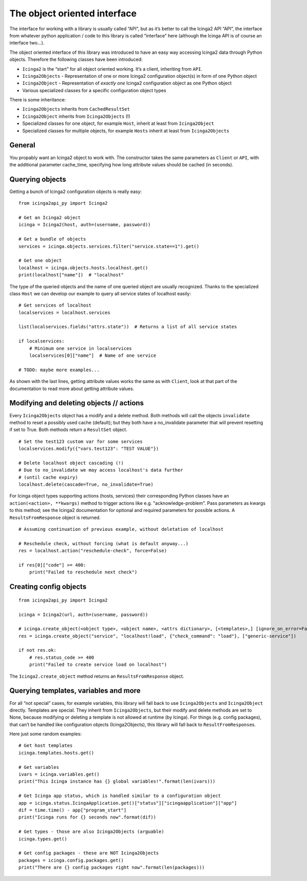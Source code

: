 The object oriented interface
=============================

The interface for working with a library is usually called “API”, but as
it’s better to call the Icinga2 API “API”, the interface from whatever
python application / code to this library is called “interface” here
(although the Icinga API is of course an interface two…).

The object oriented interface of this library was introduced to have an
easy way accessing Icinga2 data through Python objects. Therefore the
following classes have been introduced:

- ``Icinga2`` is the “start” for all object oriented working. It’s a
  client, inheriting from ``API``.
- ``Icinga2Objects`` - Representation of one or more Icinga2 configuration
  object(s) in form of one Python object
- ``Icinga2Object`` - Representation of *exactly one* Icinga2
  configuration object as one Python object
- Various specialized classes for a specific configuration object types

There is some inheritance:

- ``Icinga2Objects`` inherits from ``CachedResultSet``
- ``Icinga2Object`` inherits from ``Icinga2Objects`` (!)
- Specialized classes for one object, for example ``Host``, inherit at
  least from ``Icinga2Object``
- Specialized classes for multiple objects, for example ``Hosts`` inherit
  at least from ``Icinga2Objects``

General
-------

You propably want an Icinga2 object to work with. The constructor takes
the same parameters as ``Client`` or ``API``, with the additional
parameter cache_time, specifying how long attribute values should be
cached (in seconds).

Querying objects
----------------

Getting a bunch of Icinga2 configuration objects is really easy:

::

   from icinga2api_py import Icinga2

   # Get an Icinga2 object
   icinga = Icinga2(host, auth=(username, password))

   # Get a bundle of objects
   services = icinga.objects.services.filter("service.state==1").get()

   # Get one object
   localhost = icinga.objects.hosts.localhost.get()
   print(localhost["name"])  # "localhost"

The type of the queried objects and the name of one queried object are
usually recognized. Thanks to the specialized class ``Host`` we can
develop our example to query all service states of localhost easily:

::

   # Get services of localhost
   localservices = localhost.services

   list(localservices.fields("attrs.state"))  # Returns a list of all service states

   if localservices:
       # Minimum one service in localservices
       localservices[0]["name"]  # Name of one service

   # TODO: maybe more examples...

As shown with the last lines, getting attribute values works the same as
with ``Client``, look at that part of the documentation to read more
about getting attribute values.

Modifying and deleting objects // actions
-----------------------------------------

Every ``Icinga2Objects`` object has a modify and a delete method. Both
methods will call the objects ``invalidate`` method to reset a possibly
used cache (default); but they both have a no_invalidate parameter that
will prevent resetting if set to True. Both methods return a
``ResultSet`` object.

::

   # Set the test123 custom var for some services
   localservices.modify({"vars.test123": "TEST VALUE"})

   # Delete localhost object cascading (!)
   # Due to no_invalidate we may access localhost's data further
   # (until cache expiry)
   localhost.delete(cascade=True, no_invalidate=True)


For Icinga object types supporting actions (hosts, services) their
corresponding Python classes have an ``action(<action>, **kwargs)``
method to trigger actions like e.g. "acknowledge-problem". Pass
parameters as kwargs to this method; see the Icinga2 documentation for
optional and required parameters for possible actions. A
``ResultsFromResponse`` object is returned.

::

   # Assuming continuation of previous example, without deletation of localhost

   # Reschedule check, without forcing (what is default anyway...)
   res = localhost.action("reschedule-check", force=False)

   if res[0]["code"] >= 400:
       print("Failed to reschedule next check")

Creating config objects
-----------------------

::

   from icinga2api_py import Icinga2

   icinga = Icinga2(url, auth=(username, password))

   # icinga.create_object(<object type>, <object name>, <attrs dictionary>, [<templates>,] [ignore_on_error=False])
   res = icinga.create_object("service", "localhost!load", {"check_command": "load"}, ["generic-service"])

   if not res.ok:
       # res.status_code >= 400
       print("Failed to create service load on localhost")

The ``Icinga2.create_object`` method returns an ``ResultsFromResponse`` object.

Querying templates, variables and more
--------------------------------------

For all “not special” cases, for example variables, this library will
fall back to use ``Icinga2Objects`` and ``Icinga2Object`` directly.
Templates are special. They inherit from ``Icinga2Objects``, but their
modify and delete methods are set to None, because modifying or deleting
a template is not allowed at runtime (by Icinga). For things
(e.g. config packages), that can’t be handled like configuration objects
(Icinga2Objects), this library will fall back to
``ResultFromResponse``\ s.

Here just some random examples:

::

   # Get host templates
   icinga.templates.hosts.get()

   # Get variables
   ivars = icinga.variables.get()
   print("This Icinga instance has {} global variables!".format(len(ivars)))

   # Get Icinga app status, which is handled similar to a configuration object
   app = icinga.status.IcingaApplication.get()["status"]["icingaapplication"]["app"]
   dif = time.time() - app["program_start"]
   print("Icinga runs for {} seconds now".format(dif))

   # Get types - those are also Icinga2Objects (arguable)
   icinga.types.get()

   # Get config packages - these are NOT Icinga2Objects
   packages = icinga.config.packages.get()
   print("There are {} config packages right now".format(len(packages)))
